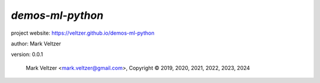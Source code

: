 =================
*demos-ml-python*
=================

.. image:: https://img.shields.io/pypi/v/demos-python-ml

.. image:: https://img.shields.io/github/license/veltzer/demos-ml-python

.. image:: https://img.shields.io/badge/code%20style-black-000000.svg

project website: https://veltzer.github.io/demos-ml-python

author: Mark Veltzer

version: 0.0.1

	Mark Veltzer <mark.veltzer@gmail.com>, Copyright © 2019, 2020, 2021, 2022, 2023, 2024
